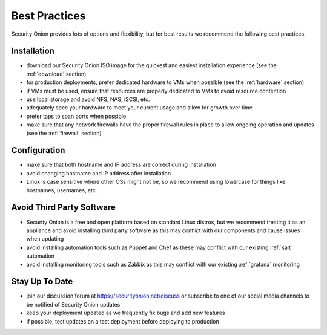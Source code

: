 .. _best-practices:

Best Practices
==============

Security Onion provides lots of options and flexibility, but for best results we recommend the following best practices.

Installation
------------

- download our Security Onion ISO image for the quickest and easiest installation experience (see the :ref:`download` section)

- for production deployments, prefer dedicated hardware to VMs when possible (see the :ref:`hardware` section)

- if VMs must be used, ensure that resources are properly dedicated to VMs to avoid resource contention

- use local storage and avoid NFS, NAS, iSCSI, etc.

- adequately spec your hardware to meet your current usage and allow for growth over time

- prefer taps to span ports when possible

- make sure that any network firewalls have the proper firewall rules in place to allow ongoing operation and updates (see the :ref:`firewall` section)

Configuration
-------------

- make sure that both hostname and IP address are correct during installation

- avoid changing hostname and IP address after installation

- Linux is case sensitive where other OSs might not be, so we recommend using lowercase for things like hostnames, usernames, etc.

Avoid Third Party Software
--------------------------

- Security Onion is a free and open platform based on standard Linux distros, but we recommend treating it as an appliance and avoid installing third party software as this may conflict with our components and cause issues when updating

- avoid installing automation tools such as Puppet and Chef as these may conflict with our existing :ref:`salt` automation

- avoid installing monitoring tools such as Zabbix as this may conflict with our existing :ref:`grafana` monitoring

Stay Up To Date
---------------

- join our discussion forum at https://securityonion.net/discuss or subscribe to one of our social media channels to be notified of Security Onion updates

- keep your deployment updated as we frequently fix bugs and add new features

- if possible, test updates on a test deployment before deploying to production
